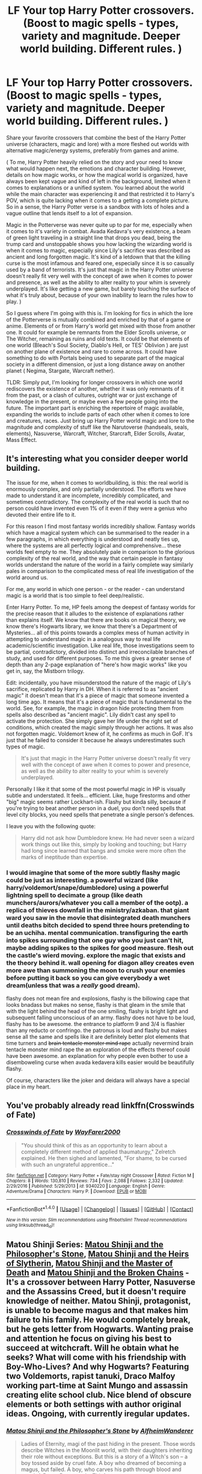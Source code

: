 #+TITLE: LF Your top Harry Potter crossovers. (Boost to magic spells - types, variety and magnitude. Deeper world building. Different rules. )

* LF Your top Harry Potter crossovers. (Boost to magic spells - types, variety and magnitude. Deeper world building. Different rules. )
:PROPERTIES:
:Author: randoomy
:Score: 12
:DateUnix: 1484160118.0
:DateShort: 2017-Jan-11
:FlairText: Discussion
:END:
Share your favorite crossovers that combine the best of the Harry Potter universe (characters, magic and lore) with a more fleshed out worlds with alternative magic/energy systems, preferably from games and anime.

( To me, Harry Potter heavily relied on the story and your need to know what would happen next, the emotions and character building. However, details on how magic works, or how the magical world is organized, have always been kept vague and kind of left in the background, limited when it comes to explanations or a unified system. You learned about the world while the main character was experiencing it and that restricted it to Harry's POV, which is quite lacking when it comes to a getting a complete picture. So in a sense, the Harry Potter verse is a sandbox with lots of holes and a vague outline that lends itself to a lot of expansion.

Magic in the Potterverse was never quite up to par for me, especially when it comes to it's variety in combat. Avada Kedavra's very existence, a beam of green light traveling in a straight line that drops you dead, being the trump card and unstoppable shows you how lacking the wizarding world is when it comes to magic, especially since Lily's sacrifice was described as ancient and long forgotten magic. It's kind of a letdown that that the killing curse is the most infamous and feared one, especially since it is so casually used by a band of terrorists. It's just that magic in the Harry Potter universe doesn't really fit very well with the concept of awe when it comes to power and presence, as well as the ability to alter reality to your whim is severely underplayed. It's like getting a new game, but barely touching the surface of what it's truly about, because of your own inability to learn the rules how to play. )

So I guess where I'm going with this is. I'm looking for fics in which the lore of the Potterverse is mutually combined and enriched by that of a game or anime. Elements of or from Harry's world get mixed with those from another one. It could for example be remnants from the Elder Scrolls universe, or The Witcher, remaining as ruins and old texts. It could be that elements of one world (Bleach's Soul Society, Diablo's Hell, or TES' Oblivion ) are just on another plane of existence and rare to come across. It could have something to do with Portals being used to separate part of the magical society in a different dimension, or just a long distance away on another planet ( Negima, Stargate, Warcraft nether).

TLDR: Simply put, I'm looking for longer crossovers in which one world rediscovers the existence of another, whether it was only remnants of it from the past, or a clash of cultures, outright war or just exchange of knowledge in the present, or maybe even a few people going into the future. The important part is enriching the repertoire of magic available, expanding the worlds to include parts of each other when it comes to lore and creatures, races. Just bring up Harry Potter world magic and lore to the magnitude and complexity of stuff like the Narutoverse (handseals, seals, elements), Nasuverse, Warcraft, Witcher, Starcraft, Elder Scrolls, Avatar, Mass Effect.


** It's interesting what you consider deeper world building.

The issue for me, when it comes to worldbuilding, is this: the real world is enormously complex, and only partially understood. The efforts we have made to understand it are incomplete, incredibly complicated, and sometimes contradictory. The complexity of the real world is such that no person could have invented even 1% of it even if they were a genius who devoted their entire life to it.

For this reason I find most fantasy worlds incredibly shallow. Fantasy worlds which have a magical system which can be summarised to the reader in a few paragraphs, in which everything is understood and neatly ties up, where the systems are all perfectly logical and comprehensive... these worlds feel empty to me. They absolutely pale in comparison to the glorious complexity of the real world, and the way that certain people in fantasy worlds understand the nature of the world in a fairly complete way similarly pales in comparison to the complicated mess of real life investigation of the world around us.

For me, any world in which one person - or the reader - can understand magic is a world that is too simple to feel deep/realistic.

Enter Harry Potter. To me, HP feels among the deepest of fantasy worlds for the precise reason that it alludes to the existence of explanations rather than explains itself. We know that there are books on magical theory, we know there's Hogwarts library, we know that there's a Department of Mysteries... all of this points towards a complex mess of human activity in attempting to understand magic in a analogous way to real life academic/scientific investigation. Like real life, those investigations seem to be partial, contradictory, divided into distinct and irreconcilable branches of study, and used for different purposes. To me this gives a greater sense of depth than any 2-page explanation of "here's how magic works" like you get in, say, the Mistborn trilogy.

Edit: incidentally, you have misunderstood the nature of the magic of Lily's sacrifice, replicated by Harry in DH. When it is referred to as "ancient magic" it doesn't mean that it's a piece of magic that someone invented a long time ago. It means that it's a piece of magic that is fundamental to the world. See, for example, the magic in dragon hide protecting them from spells also described as "ancient magic". Lily didn't cast any spell to activate the protection. She simply gave her life under the right set of conditions, which created the magic simply through her actions. It was also not forgotten magic. Voldemort knew of it, he confirms as much in GoF. It's just that he failed to consider it because he always underestimates such types of magic.

#+begin_quote
  It's just that magic in the Harry Potter universe doesn't really fit very well with the concept of awe when it comes to power and presence, as well as the ability to alter reality to your whim is severely underplayed.
#+end_quote

Personally I like it that some of the most powerful magic in HP is visually subtle and understated. It feels... efficient. Like, huge firestorms and other "big" magic seems rather Lockhart-ish. Flashy but kinda silly, because if you're trying to beat another person in a duel, you don't need spells that level city blocks, you need spells that penetrate a single person's defences.

I leave you with the following quote:

#+begin_quote
  Harry did not ask how Dumbledore knew. He had never seen a wizard work things out like this, simply by looking and touching; but Harry had long since learned that bangs and smoke were more often the marks of ineptitude than expertise.
#+end_quote
:PROPERTIES:
:Author: Taure
:Score: 19
:DateUnix: 1484172599.0
:DateShort: 2017-Jan-12
:END:

*** I would imagine that some of the more subtly flashy magic could be just as interesting. a powerful wizard (like harry/voldemort/snape/dumbledore) using a powerful lightning spell to decimate a group (like death munchers/aurors/whatever you call a member of the ootp). a replica of thieves downfall in the ministry/azkaban. that giant ward you saw in the movie that disintegrated death munchers until deaths bitch decided to spend three hours pretending to be an uchiha. mental communication. transfiguring the earth into spikes surrounding that one guy who you just can't hit, maybe adding spikes to the spikes for good measure. flesh out the castle's wierd moving. explore the magic that exists and the theory behind it. wall opening for diagon alley creates even more awe than summoning the moon to crush your enemies before putting it back so you can give everybody a wet dream(unless that was a /really/ good dream).

flashy does not mean fire and explosions, flashy is the billowing cape that looks bnadass but makes no sense, flashy is that gleam in the smile that with the light behind the head of the one smiling, flashy is bright light and subsequent falling unconscious of an army. flashy does not have to be loud, flashy has to be awesome. the entrance to platform 9 and 3/4 is flashier than any reducto or confringo. the patronus is loud and flashy but makes sense all the same and spells like it are definitely better plot elements that time turners and +brain tentacle monster mind rape+ actually nevermind brain tentacle monster mind rape the an exploration of the effects thereof could have been awesome. an explanation for why people even bother to use a disemboweling curse when avada kedavera kills easier would be beautifully flashy.

Of course, characters like the joker and deidara will always have a special place in my heart.
:PROPERTIES:
:Author: ksense2016
:Score: 1
:DateUnix: 1490895616.0
:DateShort: 2017-Mar-30
:END:


** You've probably already read linkffn(Crosswinds of Fate)
:PROPERTIES:
:Author: Yurika_BLADE
:Score: 2
:DateUnix: 1484161637.0
:DateShort: 2017-Jan-11
:END:

*** [[http://www.fanfiction.net/s/9340220/1/][*/Crosswinds of Fate/*]] by [[https://www.fanfiction.net/u/1095155/WayFarer2000][/WayFarer2000/]]

#+begin_quote
  "You should think of this as an opportunity to learn about a completely different method of applied thaumaturgy," Zelretch explained. He then sighed and lamented, "For shame, to be cursed with such an ungrateful apprentice..."
#+end_quote

^{/Site/: [[http://www.fanfiction.net/][fanfiction.net]] *|* /Category/: Harry Potter + Fate/stay night Crossover *|* /Rated/: Fiction M *|* /Chapters/: 8 *|* /Words/: 130,810 *|* /Reviews/: 734 *|* /Favs/: 2,088 *|* /Follows/: 2,332 *|* /Updated/: 2/29/2016 *|* /Published/: 5/29/2013 *|* /id/: 9340220 *|* /Language/: English *|* /Genre/: Adventure/Drama *|* /Characters/: Harry P. *|* /Download/: [[http://www.ff2ebook.com/old/ffn-bot/index.php?id=9340220&source=ff&filetype=epub][EPUB]] or [[http://www.ff2ebook.com/old/ffn-bot/index.php?id=9340220&source=ff&filetype=mobi][MOBI]]}

--------------

*FanfictionBot*^{1.4.0} *|* [[[https://github.com/tusing/reddit-ffn-bot/wiki/Usage][Usage]]] | [[[https://github.com/tusing/reddit-ffn-bot/wiki/Changelog][Changelog]]] | [[[https://github.com/tusing/reddit-ffn-bot/issues/][Issues]]] | [[[https://github.com/tusing/reddit-ffn-bot/][GitHub]]] | [[[https://www.reddit.com/message/compose?to=tusing][Contact]]]

^{/New in this version: Slim recommendations using/ ffnbot!slim! /Thread recommendations using/ linksub(thread_id)!}
:PROPERTIES:
:Author: FanfictionBot
:Score: 3
:DateUnix: 1484161661.0
:DateShort: 2017-Jan-11
:END:


** Matou Shinji Series: [[https://www.fanfiction.net/s/10918531/1/Matou-Shinji-and-the-Philosopher-s-Stone][Matou Shinji and the Philosopher's Stone]], [[https://www.fanfiction.net/s/11070121/1/Matou-Shinji-and-the-Heirs-of-Slytherin][Matou Shinji and the Heirs of Slytherin]], [[https://www.fanfiction.net/s/11407944/1/Matou-Shinji-and-the-Master-of-Death][Matou Shinji and the Master of Death]] and [[https://www.fanfiction.net/s/11686212/1/Matou-Shinji-and-the-Broken-Chains][Matou Shinji and the Broken Chains]] - It's a crossover between Harry Potter, Nasuverse and the Assassins Creed, but it doesn't require knowledge of neither. Matou Shinji, protagonist, is unable to become magus and that makes him failure to his family. He would completely break, but he gets letter from Hogwarts. Wanting praise and attention he focus on giving his best to succeed at witchcraft. Will he obtain what he seeks? What will come with his friendship with Boy-Who-Lives? And why Hogwarts? Featuring two Voldemorts, rapist tanuki, Draco Malfoy working part-time at Saint Mungo and assassin creating elite school club. Nice blend of obscure elements or both settings with author original ideas. Ongoing, with currently iregular updates.
:PROPERTIES:
:Author: Satanniel
:Score: 1
:DateUnix: 1484258785.0
:DateShort: 2017-Jan-13
:END:

*** [[http://www.fanfiction.net/s/10918531/1/][*/Matou Shinji and the Philosopher's Stone/*]] by [[https://www.fanfiction.net/u/51657/AlfheimWanderer][/AlfheimWanderer/]]

#+begin_quote
  Ladies of Eternity, magi of the past hiding in the present. Those words describe Witches in the Moonlit world, with their daughters inheriting their role without exceptions. But this is a story of a Witch's son -- a boy tossed aside by cruel fate. A boy who dreamed of becoming a magus, but failed. A boy, who carves his path through blood and wand. A Boy, a Potter, and a Thief.
#+end_quote

^{/Site/: [[http://www.fanfiction.net/][fanfiction.net]] *|* /Category/: Harry Potter + Fate/stay night Crossover *|* /Rated/: Fiction T *|* /Chapters/: 29 *|* /Words/: 171,283 *|* /Reviews/: 477 *|* /Favs/: 427 *|* /Follows/: 294 *|* /Updated/: 2/19/2015 *|* /Published/: 12/25/2014 *|* /Status/: Complete *|* /id/: 10918531 *|* /Language/: English *|* /Genre/: Adventure/Fantasy *|* /Download/: [[http://www.ff2ebook.com/old/ffn-bot/index.php?id=10918531&source=ff&filetype=epub][EPUB]] or [[http://www.ff2ebook.com/old/ffn-bot/index.php?id=10918531&source=ff&filetype=mobi][MOBI]]}

--------------

[[http://www.fanfiction.net/s/11407944/1/][*/Matou Shinji and the Master of Death/*]] by [[https://www.fanfiction.net/u/51657/AlfheimWanderer][/AlfheimWanderer/]]

#+begin_quote
  In the wake of Dumbledore's death, Lucius Malfoy has become the most powerful man in Magical Britain. Hogwarts undergoes reforms under the rule of Headmaster Flitwick. Arthur Weasley struggles as the new Charms Professor. Severus Snape learns that some wrongs cannot be set right. And driven by eerie dreams bleeding into waking, Matou Shinji starts down a dark and dangerous path...
#+end_quote

^{/Site/: [[http://www.fanfiction.net/][fanfiction.net]] *|* /Category/: Harry Potter + Fate/stay night Crossover *|* /Rated/: Fiction T *|* /Chapters/: 45 *|* /Words/: 271,626 *|* /Reviews/: 621 *|* /Favs/: 216 *|* /Follows/: 158 *|* /Updated/: 12/11/2015 *|* /Published/: 7/26/2015 *|* /Status/: Complete *|* /id/: 11407944 *|* /Language/: English *|* /Genre/: Adventure/Fantasy *|* /Download/: [[http://www.ff2ebook.com/old/ffn-bot/index.php?id=11407944&source=ff&filetype=epub][EPUB]] or [[http://www.ff2ebook.com/old/ffn-bot/index.php?id=11407944&source=ff&filetype=mobi][MOBI]]}

--------------

[[http://www.fanfiction.net/s/11070121/1/][*/Matou Shinji and the Heirs of Slytherin/*]] by [[https://www.fanfiction.net/u/51657/AlfheimWanderer][/AlfheimWanderer/]]

#+begin_quote
  Trouble is brewing in the Wizarding World. In the wake of the Stone's theft, Dumbledore prepares Britain to survive the coming war. The Stone Cutters, seek new blood to bolster its strength. The Boy-Who-Lived seeks his destiny as the Heir of Slytherin. A boy from the East struggles in his apprenticeship. And out of Azakaban comes a specter from the not-so-distant past...
#+end_quote

^{/Site/: [[http://www.fanfiction.net/][fanfiction.net]] *|* /Category/: Harry Potter + Fate/stay night Crossover *|* /Rated/: Fiction T *|* /Chapters/: 32 *|* /Words/: 166,771 *|* /Reviews/: 525 *|* /Favs/: 292 *|* /Follows/: 222 *|* /Updated/: 7/15/2015 *|* /Published/: 2/23/2015 *|* /Status/: Complete *|* /id/: 11070121 *|* /Language/: English *|* /Genre/: Adventure/Fantasy *|* /Download/: [[http://www.ff2ebook.com/old/ffn-bot/index.php?id=11070121&source=ff&filetype=epub][EPUB]] or [[http://www.ff2ebook.com/old/ffn-bot/index.php?id=11070121&source=ff&filetype=mobi][MOBI]]}

--------------

[[http://www.fanfiction.net/s/11686212/1/][*/Matou Shinji and the Broken Chains/*]] by [[https://www.fanfiction.net/u/51657/AlfheimWanderer][/AlfheimWanderer/]]

#+begin_quote
  The Quidditch World Cup, the TriWizard Tournament, the Wizarding Schools Potions Championships. Three of the greatest sporting events in the Wizarding World are set to happen in the space of a year. Yet, while most look forward to these displays of skill and passion, a storm is brewing in the East, and Matou Shinji and his comrades must soon face the terrible specter of total war.
#+end_quote

^{/Site/: [[http://www.fanfiction.net/][fanfiction.net]] *|* /Category/: Harry Potter + Fate/stay night Crossover *|* /Rated/: Fiction T *|* /Chapters/: 41 *|* /Words/: 240,659 *|* /Reviews/: 416 *|* /Favs/: 176 *|* /Follows/: 164 *|* /Updated/: 12/20 *|* /Published/: 12/23/2015 *|* /id/: 11686212 *|* /Language/: English *|* /Genre/: Adventure/Fantasy *|* /Download/: [[http://www.ff2ebook.com/old/ffn-bot/index.php?id=11686212&source=ff&filetype=epub][EPUB]] or [[http://www.ff2ebook.com/old/ffn-bot/index.php?id=11686212&source=ff&filetype=mobi][MOBI]]}

--------------

*FanfictionBot*^{1.4.0} *|* [[[https://github.com/tusing/reddit-ffn-bot/wiki/Usage][Usage]]] | [[[https://github.com/tusing/reddit-ffn-bot/wiki/Changelog][Changelog]]] | [[[https://github.com/tusing/reddit-ffn-bot/issues/][Issues]]] | [[[https://github.com/tusing/reddit-ffn-bot/][GitHub]]] | [[[https://www.reddit.com/message/compose?to=tusing][Contact]]]

^{/New in this version: Slim recommendations using/ ffnbot!slim! /Thread recommendations using/ linksub(thread_id)!}
:PROPERTIES:
:Author: FanfictionBot
:Score: 1
:DateUnix: 1484262543.0
:DateShort: 2017-Jan-13
:END:
